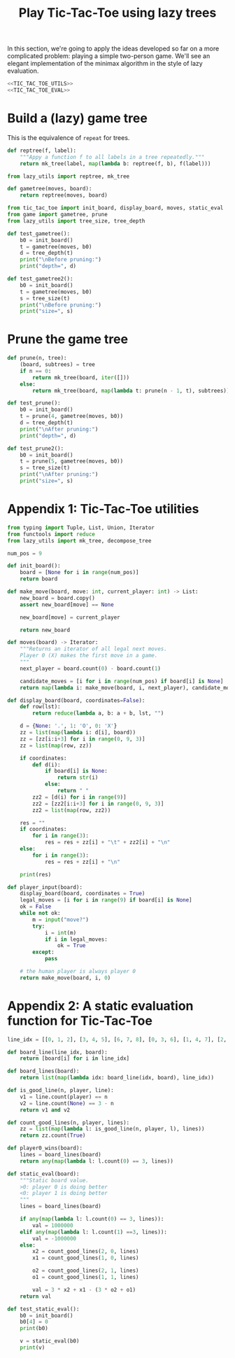 #+HTML_HEAD: <link rel="stylesheet" type="text/css" href="https://gongzhitaao.org/orgcss/org.css"/>
#+EXPORT_FILE_NAME: ../html/tic-tac-toe.html
#+TITLE: Play Tic-Tac-Toe using lazy trees

In this section, we're going to apply the ideas developed so far on a more complicated problem: playing a simple two-person game. We'll see an elegant implementation of the minimax algorithm in the style of lazy evaluation.

#+begin_src python :noweb yes :tangle ../src/tic_tac_toe.py
  <<TIC_TAC_TOE_UTILS>>
  <<TIC_TAC_TOE_EVAL>>
#+end_src

* Build a (lazy) game tree
This is the equivalence of =repeat= for trees.
#+begin_src python :noweb yes :tangle ../src/lazy_utils.py
  def reptree(f, label):
      """Appy a function f to all labels in a tree repeatedly."""
      return mk_tree(label, map(lambda b: reptree(f, b), f(label)))
#+end_src

#+begin_src python :noweb yes :tangle ../src/game.py
  from lazy_utils import reptree, mk_tree

  def gametree(moves, board):
      return reptree(moves, board)
#+end_src

#+begin_src python :noweb yes :tangle ../src/test_tic_tac_toe.py
  from tic_tac_toe import init_board, display_board, moves, static_eval
  from game import gametree, prune
  from lazy_utils import tree_size, tree_depth

  def test_gametree():
      b0 = init_board()
      t = gametree(moves, b0)
      d = tree_depth(t)
      print("\nBefore pruning:")
      print("depth=", d)

  def test_gametree2():
      b0 = init_board()
      t = gametree(moves, b0)
      s = tree_size(t)
      print("\nBefore pruning:")
      print("size=", s)
#+end_src

* Prune the game tree
#+begin_src python :noweb yes :tangle ../src/game.py
  def prune(n, tree):
      (board, subtrees) = tree
      if n == 0:
          return mk_tree(board, iter([]))
      else:
          return mk_tree(board, map(lambda t: prune(n - 1, t), subtrees))
#+end_src

#+begin_src python :noweb yes :tangle ../src/test_tic_tac_toe.py
  def test_prune():
      b0 = init_board()
      t = prune(4, gametree(moves, b0))
      d = tree_depth(t)
      print("\nAfter pruning:")
      print("depth=", d)
#+end_src

#+begin_src python :noweb yes :tangle ../src/test_tic_tac_toe.py
  def test_prune2():
      b0 = init_board()
      t = prune(5, gametree(moves, b0))
      s = tree_size(t)
      print("\nAfter pruning:")
      print("size=", s)
#+end_src

* Appendix 1: Tic-Tac-Toe utilities
#+begin_src python :tangle no :noweb-ref TIC_TAC_TOE_UTILS
  from typing import Tuple, List, Union, Iterator
  from functools import reduce
  from lazy_utils import mk_tree, decompose_tree

  num_pos = 9

  def init_board():
      board = [None for i in range(num_pos)]
      return board

  def make_move(board, move: int, current_player: int) -> List:
      new_board = board.copy()
      assert new_board[move] == None

      new_board[move] = current_player

      return new_board

  def moves(board) -> Iterator:
      """Returns an iterator of all legal next moves.
      Player 0 (X) makes the first move in a game.
      """
      next_player = board.count(0) - board.count(1)

      candidate_moves = [i for i in range(num_pos) if board[i] is None]
      return map(lambda i: make_move(board, i, next_player), candidate_moves)

  def display_board(board, coordinates=False):
      def row(lst):
          return reduce(lambda a, b: a + b, lst, "")

      d = {None: '.', 1: 'O', 0: 'X'}
      zz = list(map(lambda i: d[i], board))
      zz = [zz[i:i+3] for i in range(0, 9, 3)]
      zz = list(map(row, zz))

      if coordinates:
          def d(i):
              if board[i] is None:
                  return str(i)
              else:
                  return " "
          zz2 = [d(i) for i in range(9)]
          zz2 = [zz2[i:i+3] for i in range(0, 9, 3)]
          zz2 = list(map(row, zz2))

      res = ""
      if coordinates:
          for i in range(3):
              res = res + zz[i] + "\t" + zz2[i] + "\n"
      else:
          for i in range(3):
              res = res + zz[i] + "\n"

      print(res)

  def player_input(board):
      display_board(board, coordinates = True)
      legal_moves = [i for i in range(9) if board[i] is None]
      ok = False
      while not ok:
          m = input("move?")
          try:
              i = int(m)
              if i in legal_moves:
                  ok = True
          except:
              pass

      # the human player is always player 0
      return make_move(board, i, 0) 
#+end_src

* Appendix 2: A static evaluation function for Tic-Tac-Toe
#+begin_src python :tangle no :noweb-ref TIC_TAC_TOE_EVAL
  line_idx = [[0, 1, 2], [3, 4, 5], [6, 7, 8], [0, 3, 6], [1, 4, 7], [2, 5, 8], [0, 4, 8], [2, 4, 6]]

  def board_line(line_idx, board):
      return [board[i] for i in line_idx]

  def board_lines(board):
      return list(map(lambda idx: board_line(idx, board), line_idx))

  def is_good_line(n, player, line):
      v1 = line.count(player) == n
      v2 = line.count(None) == 3 - n
      return v1 and v2

  def count_good_lines(n, player, lines):
      zz = list(map(lambda l: is_good_line(n, player, l), lines))
      return zz.count(True)

  def player0_wins(board):
      lines = board_lines(board)
      return any(map(lambda l: l.count(0) == 3, lines))

  def static_eval(board):
      """Static board value.
      >0: player 0 is doing better
      <0: player 1 is doing better
      """
      lines = board_lines(board)

      if any(map(lambda l: l.count(0) == 3, lines)):
          val = 1000000
      elif any(map(lambda l: l.count(1) ==3, lines)):
          val = -1000000
      else:
          x2 = count_good_lines(2, 0, lines)
          x1 = count_good_lines(1, 0, lines)

          o2 = count_good_lines(2, 1, lines)
          o1 = count_good_lines(1, 1, lines)

          val = 3 * x2 + x1 - (3 * o2 + o1)
      return val
#+end_src

#+begin_src python :noweb yes :tangle ../src/test_tic_tac_toe.py
  def test_static_eval():
      b0 = init_board()
      b0[4] = 0
      print(b0)

      v = static_eval(b0)
      print(v)
#+end_src
